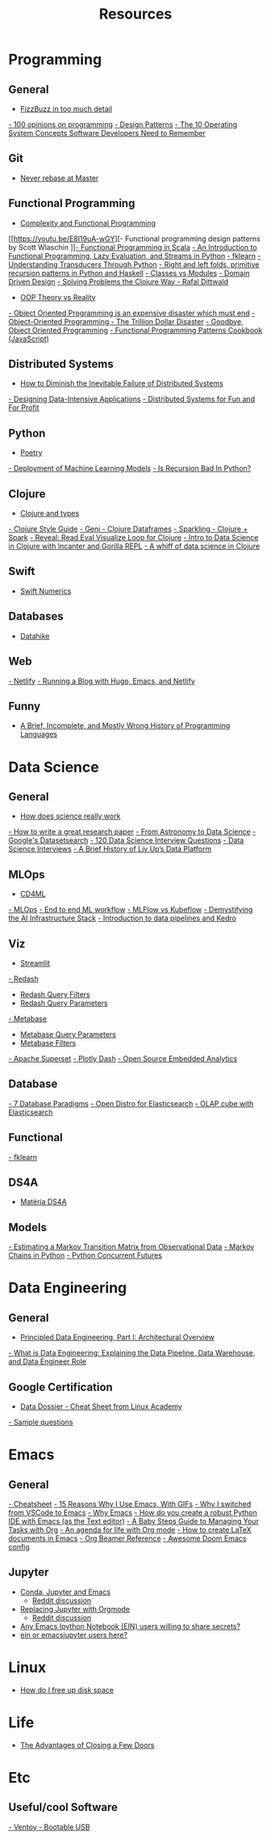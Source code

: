 #+TITLE: Resources

* Programming
** General
- [[https://www.tomdalling.com/blog/software-design/fizzbuzz-in-too-much-detail/][FizzBuzz in too much detail]]
[[https://twitter.com/Conaw/status/1206036267185500161][- 100 opinions on programming]]
[[https://refactoring.guru/pt-br/design-patterns/python][- Design Patterns]]
[[https://medium.com/cracking-the-data-science-interview/the-10-operating-system-concepts-software-developers-need-to-remember-480d0734d710][- The 10 Operating System Concepts Software Developers Need to Remember]]

** Git
- [[https://stackoverflow.com/questions/40551486/duplicate-commits-after-rebase-have-been-merged-into-the-develop-branch][Never rebase at Master]]

** Functional Programming
- [[https://kentcdodds.com/blog/classes-complexity-and-functional-programming][Complexity and Functional Programming]]
[[https://youtu.be/E8I19uA-wGY][- Functional programming design patterns by Scott Wlaschin
]][[https://www.oreilly.com/library/view/functional-programming-in/9781617290657/][- Functional Programming in Scala]]
[[https://yardsale8.github.io/stat489_book/index.html][- An Introduction to Functional Programming, Lazy Evaluation, and Streams in Python]]
[[https://medium.com/building-nubank/introducing-fklearn-nubanks-machine-learning-library-part-i-2a1c781035d0][- fklearn]]
[[http://sixty-north.com/blog/series/understanding-transducers-through-python][- Understanding Transducers Through Python]]
[[https://eli.thegreenplace.net/2017/right-and-left-folds-primitive-recursion-patterns-in-python-and-haskell/][- Right and left folds, primitive recursion patterns in Python and Haskell]]
[[https://softwareengineering.stackexchange.com/questions/329348/classes-vs-modules-in-python][- Classes vs Modules]]
[[https://fsharpforfunandprofit.com/ddd/][- Domain Driven Design]]
[[https://youtu.be/vK1DazRK_a0][- Solving Problems the Clojure Way - Rafal Dittwald]]
- [[https://www.reddit.com/r/ProgrammerHumor/comments/418x95/theory_vs_reality/][OOP Theory vs Reality]]
[[http://www.smashcompany.com/technology/object-oriented-programming-is-an-expensive-disaster-which-must-end][- Object Oriented Programming is an expensive disaster which must end]]
[[https://medium.com/better-programming/object-oriented-programming-the-trillion-dollar-disaster-92a4b666c7c7][- Object-Oriented Programming - The Trillion Dollar Disaster]]
[[https://medium.com/@cscalfani/goodbye-object-oriented-programming-a59cda4c0e53][- Goodbye, Object Oriented Programming]]
[[https://medium.com/free-code-camp/functional-programming-patterns-cookbook-3a0dfe2d7e0a][- Functional Programming Patterns Cookbook (JavaScript)]]

** Distributed Systems
- [[https://thenewstack.io/how-to-diminish-the-inevitable-failure-of-distributed-systems/][How to Diminish the Inevitable Failure of Distributed Systems]]
[[https://dataintensive.net/][- Designing Data-Intensive Applications]]
[[http://book.mixu.net/distsys/][- Distributed Systems for Fun and For Profit]]

** Python
- [[https://python-poetry.org/][Poetry]]
[[https://www.udemy.com/course/deployment-of-machine-learning-models/?start=0][- Deployment of Machine Learning Models]]
[[https://beapython.dev/2020/05/14/is-recursion-bad-in-python/][- Is Recursion Bad In Python?]]

** Clojure
- [[https://lispcast.com/clojure-and-types/][Clojure and types]]
[[https://guide.clojure.style/][- Clojure Style Guide]]
[[https://github.com/zero-one-group/geni][- Geni - Clojure Dataframes]]
[[http://gorillalabs.github.io/sparkling/][- Sparkling - Clojure + Spark]]
[[https://github.com/vlaaad/reveal][- Reveal: Read Eval Visualize Loop for Clojure]]
[[https://github.com/drewnoff/openintro-gorilla-incanter][- Intro to Data Science in Clojure with Incanter and Gorilla REPL]]
[[https://jstaffans.github.io/posts/2017-11-14-clojure-data-science.html][- A whiff of data science in Clojure]]

** Swift
- [[https://www.fast.ai/2019/01/10/swift-numerics/][Swift Numerics]]

** Databases
- [[https://alekcz.gitbook.io/datahike-tuts/appendix/videos-to-worth-watching][Datahike]]

** Web
[[https://www.netlify.com/][- Netlify]]
[[https://600000.ml/post/building_blog_with_hugo_emacs_netlify/][- Running a Blog with Hugo, Emacs, and Netlify]]

** Funny
- [[http://james-iry.blogspot.com/2009/05/brief-incomplete-and-mostly-wrong.html][A Brief, Incomplete, and Mostly Wrong History of Programming Languages]]

* Data Science
** General
- [[https://www.newyorker.com/magazine/2020/10/05/how-does-science-really-work][How does science really work]]
[[https://youtu.be/uuoZ3becbXU][- How to write a great research paper]]
[[https://www.deepdyve.com/lp/springer-journals/from-astronomy-to-data-science-dJQ7A9ucii][- From Astronomy to Data Science]]
[[https://datasetsearch.research.google.com/][- Google's Datasetsearch]]
[[https://github.com/kojino/120-Data-Science-Interview-Questions][- 120 Data Science Interview Questions]]
[[https://github.com/alexeygrigorev/data-science-interviews][- Data Science Interviews]]
[[https://medium.com/liv-up-inside-the-kitchen/a-brief-history-of-liv-up-data-platform-5ac403644c1c][- A Brief History of Liv Up’s Data Platform]]

** MLOps
- [[https://martinfowler.com/articles/cd4ml.html][CD4ML]]
[[https://ml-ops.org/][- MLOps]]
[[https://ml-ops.org/content/end-to-end-ml-workflow][- End to end ML workflow]]
[[https://medium.com/weareservian/the-cheesy-analogy-of-mlflow-and-kubeflow-715a45580fbe][- MLFlow vs Kubeflow]]
[[https://www.intel.com/content/www/us/en/intel-capital/news/story.html?id=a0F1I00000BNTXPUA5#/type=All/page=0/term=/tags=][- Demystifying the AI Infrastructure Stack]]
[[https://www.youtube.com/watch?v=rf8yBHsDOj4&list=PLTU89LAWKRwEdiDKeMOU2ye6yU9Qd4MRo][- Introduction to data pipelines and Kedro]]

** Viz
- [[https://github.com/streamlit/streamlit][Streamlit]]
[[https://redash.io/][- Redash]]
 - [[https://redash.io/help/user-guide/querying/query-filters][Redash Query Filters]]
 - [[https://redash.io/help/user-guide/querying/query-parameters][Redash Query Parameters]]
[[https://www.metabase.com/][- Metabase]]
 - [[https://www.metabase.com/docs/latest/users-guide/13-sql-parameters.html][Metabase Query Parameters]]
 - [[https://www.metabase.com/docs/latest/users-guide/08-dashboard-filters.html][Metabase Filters]]
[[https://superset.incubator.apache.org/][- Apache Superset]]
[[https://dash.plotly.com/][- Plotly Dash]]
[[https://medium.com/@eponkratova/iframe-src-open-source-embedded-analytics-for-saas-iframe-224a66e9b006][- Open Source Embedded Analytics]]

** Database
[[https://www.youtube.com/watch?v=W2Z7fbCLSTw][- 7 Database Paradigms]]
[[https://opendistro.github.io/for-elasticsearch/][- Open Distro for Elasticsearch]]
[[https://malike.github.io/OLAP-Cube-With-Elasticsearch.html][- OLAP cube with Elasticsearch]]

** Functional
[[https://medium.com/building-nubank/introducing-fklearn-nubanks-machine-learning-library-part-i-2a1c781035d0][- fklearn]]

** DS4A
- [[https://neofeed.com.br/blog/home/no-softbank-a-aposta-em-inteligencia-artificial-comeca-na-base/][Matéria DS4A]]

** Models
[[https://www.jstor.org/stable/2584334?seq=1][- Estimating a Markov Transition Matrix from Observational Data]]
[[https://www.datacamp.com/community/tutorials/markov-chains-python-tutorial][- Markov Chains in Python]]
[[https://christophergs.com/python/2018/03/25/python-concurrent-futures/][- Python Concurrent Futures]]

* Data Engineering
** General
- [[https://medium.com/ssense-tech/principled-data-engineering-part-i-architectural-overview-6d4bdf89b657][Principled Data Engineering, Part I: Architectural Overview]]
[[https://www.altexsoft.com/blog/datascience/what-is-data-engineering-explaining-data-pipeline-data-warehouse-and-data-engineer-role/][- What is Data Engineering: Explaining the Data Pipeline, Data Warehouse, and Data Engineer Role]]

** Google Certification
- [[https://app.lucidchart.com/lucidchart/0ca44a63-4ea4-4d78-8367-2465512d21be/view?page=5CetVcvv3YSZ#][Data Dossier - Cheat Sheet from Linux Academy]]
[[https://cloud.google.com/certification/sample-questions/data-engineer][- Sample questions]]

* Emacs
** General
[[https://caiorss.github.io/Emacs-Elisp-Programming/Keybindings.html#sec-2][- Cheatsheet]]
[[https://medium.com/better-programming/15-reasons-why-i-use-emacs-with-gifs-5b03c6608b61][- 15 Reasons Why I Use Emacs, With GIFs]]
[[https://hadi.timachi.com/2019/12/07/Why_I_switched_from_VScode_to_Emacs][- Why I switched from VSCode to Emacs]]
[[https://tecosaur.github.io/emacs-config/config.html][- Why Emacs]]
[[https://emacs.stackexchange.com/questions/9696/how-do-you-create-a-robust-python-ide-with-emacs-as-the-text-editor][- How do you create a robust Python IDE with Emacs (as the Text editor)]]
[[http://emacslife.com/baby-steps-org.html#org63c0a18][- A Baby Steps Guide to Managing Your Tasks with Org]]
[[https://blog.aaronbieber.com/2016/09/24/an-agenda-for-life-with-org-mode.html][- An agenda for life with Org mode]]
[[https://opensource.com/article/18/4/how-create-latex-documents-emacs][- How to create LaTeX documents in Emacs]]
[[https://github.com/fniessen/refcard-org-beamer][- Org Beamer Reference]]
[[https://tecosaur.github.io/emacs-config/config.html][- Awesome Doom Emacs config]]
** Jupyter
- [[https://martinralbrecht.wordpress.com/2020/08/23/conda-jupyter-and-emacs/][Conda, Jupyter and Emacs]]
  - [[https://www.reddit.com/r/emacs/comments/if37r1/conda_jupyter_and_emacs_my_setup/][Reddit discussion]]
- [[https://rgoswami.me/posts/jupyter-orgmode/][Replacing Jupyter with Orgmode]]
  - [[https://www.reddit.com/r/orgmode/comments/frlgkh/replacing_jupyter_with_orgmode/][Reddit discussion]]
- [[https://www.reddit.com/r/emacs/comments/hk4fps/any_emacs_ipython_notebook_ein_users_willing_to/][Any Emacs Ipython Notebook (EIN) users willing to share secrets?]]
- [[https://www.reddit.com/r/emacs/comments/i5xagf/ein_or_emacsjupyter_users_here/][ein or emacsjupyter users here?]]

* Linux
- [[https://askubuntu.com/questions/5980/how-do-i-free-up-disk-space][How do I free up disk space]]

* Life
- [[https://www.nytimes.com/2008/02/26/science/26tier.html][The Advantages of Closing a Few Doors]]

* Etc
** Useful/cool Software
[[https://github.com/ventoy/Ventoy][- Ventoy - Bootable USB]]
